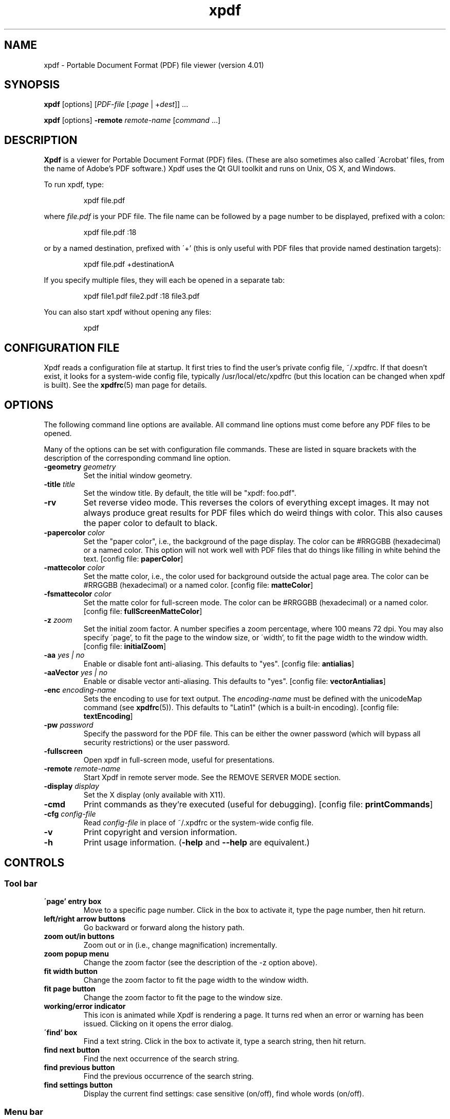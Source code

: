 .\" Copyright 1996-2019 Glyph & Cog, LLC
.TH xpdf 1 "18 Feb 2019"
.SH NAME
xpdf \- Portable Document Format (PDF) file viewer (version 4.01)
.SH SYNOPSIS
.B xpdf
[options]
.RI [ PDF-file
.RI [: page " | +" dest "]] ..."
.PP
.B xpdf
[options]
.B -remote
.IR remote-name " [" command " ...]"
.SH DESCRIPTION
.B Xpdf
is a viewer for Portable Document Format (PDF) files.  (These are also
sometimes also called \'Acrobat' files, from the name of Adobe's PDF
software.)  Xpdf uses the Qt GUI toolkit and runs on Unix, OS X, and
Windows.
.PP
To run xpdf, type:
.PP
.RS
xpdf file.pdf
.RE
.PP
where
.I file.pdf
is your PDF file.  The file name can be followed by a page number to
be displayed, prefixed with a colon:
.PP
.RS
xpdf file.pdf :18
.RE
.PP
or by a named destination, prefixed with \'+' (this is only useful
with PDF files that provide named destination targets):
.PP
.RS
xpdf file.pdf +destinationA
.RE
.PP
If you specify multiple files, they will each be opened in a separate
tab:
.PP
.RS
xpdf file1.pdf file2.pdf :18 file3.pdf
.RE
.PP
You can also start xpdf without opening any files:
.PP
.RS
xpdf
.RE
.SH CONFIGURATION FILE
Xpdf reads a configuration file at startup.  It first tries to find
the user's private config file, ~/.xpdfrc.  If that doesn't exist, it
looks for a system-wide config file, typically /usr/local/etc/xpdfrc
(but this location can be changed when xpdf is built).  See the
.BR xpdfrc (5)
man page for details.
.SH OPTIONS
The following command line options are available.  All command line
options must come before any PDF files to be opened.
.PP
Many of the options can be set with configuration file commands.
These are listed in square brackets with the description of the
corresponding command line option.
.TP
.BI \-geometry " geometry"
Set the initial window geometry.
.TP
.BI \-title " title"
Set the window title.  By default, the title will be "xpdf: foo.pdf".
.TP
.B \-rv
Set reverse video mode.  This reverses the colors of everything except
images.  It may not always produce great results for PDF files which
do weird things with color.  This also causes the paper color to
default to black.
.TP
.BI \-papercolor " color"
Set the "paper color", i.e., the background of the page display.  The
color can be #RRGGBB (hexadecimal) or a named color.  This option will
not work well with PDF files that do things like filling in white
behind the text.
.RB "[config file: " paperColor ]
.TP
.BI \-mattecolor " color"
Set the matte color, i.e., the color used for background outside the
actual page area.  The color can be #RRGGBB (hexadecimal) or a named
color.
.RB "[config file: " matteColor ]
.TP
.BI \-fsmattecolor " color"
Set the matte color for full-screen mode.  The color can be #RRGGBB
(hexadecimal) or a named color.
.RB "[config file: " fullScreenMatteColor ]
.TP
.BI \-z " zoom"
Set the initial zoom factor.  A number specifies a zoom percentage,
where 100 means 72 dpi.  You may also specify \'page', to fit the page
to the window size, or \'width', to fit the page width to the window
width.
.RB "[config file: " initialZoom ]
.TP
.BI \-aa " yes | no"
Enable or disable font anti-aliasing.  This defaults to "yes".
.RB "[config file: " antialias ]
.TP
.BI \-aaVector " yes | no"
Enable or disable vector anti-aliasing.  This defaults to "yes".
.RB "[config file: " vectorAntialias ]
.TP
.BI \-enc " encoding-name"
Sets the encoding to use for text output.  The
.I encoding\-name
must be defined with the unicodeMap command (see
.BR xpdfrc (5)).
This defaults to "Latin1" (which is a built-in encoding).
.RB "[config file: " textEncoding ]
.TP
.BI \-pw " password"
Specify the password for the PDF file.  This can be either the owner
password (which will bypass all security restrictions) or the user
password.
.TP
.B \-fullscreen
Open xpdf in full-screen mode, useful for presentations.
.TP
.BI \-remote " remote-name"
Start Xpdf in remote server mode.  See the REMOVE SERVER MODE section.
.TP
.BI \-display " display"
Set the X display (only available with X11).
.TP
.B \-cmd
Print commands as they're executed (useful for debugging).
.RB "[config file: " printCommands ]
.TP
.BI \-cfg " config-file"
Read
.I config-file
in place of ~/.xpdfrc or the system-wide config file.
.TP
.B \-v
Print copyright and version information.
.TP
.B \-h
Print usage information.
.RB ( \-help
and
.B \-\-help
are equivalent.)
.PP
.SH CONTROLS
.SS Tool bar
.TP
.B "\'page' entry box"
Move to a specific page number.  Click in the box to activate it, type
the page number, then hit return.
.TP
.B "left/right arrow buttons"
Go backward or forward along the history path.
.TP
.B "zoom out/in buttons"
Zoom out or in (i.e., change magnification) incrementally.
.TP
.B "zoom popup menu"
Change the zoom factor (see the description of the \-z option above).
.TP
.B "fit width button"
Change the zoom factor to fit the page width to the window width.
.TP
.B "fit page button"
Change the zoom factor to fit the page to the window size.
.TP
.B "working/error indicator"
This icon is animated while Xpdf is rendering a page.  It turns red
when an error or warning has been issued.  Clicking on it opens the
error dialog.
.TP
.B "\'find' box"
Find a text string.  Click in the box to activate it, type a search
string, then hit return.
.TP
.B "find next button"
Find the next occurrence of the search string.
.TP
.B "find previous button"
Find the previous occurrence of the search string.
.TP
.B "find settings button"
Display the current find settings: case sensitive (on/off), find whole
words (on/off).
.PP
.SS Menu bar
The menu bar is above the tool bar.  The menu items should be
self-explanatory.
.PP
.SS Tab list
The tab list is on the left, just below the tool bar.  It lists all
open tabs.
.PP
.SS Outline/layers/attachments pane
This pane is on the left, below the tab list.  The popup allows you to
select from outline, layers, or attachments.
.PP
The outline is a tree-like structure of bookmarks that allows moving
within the PDF file.  Not all PDF files have outlines.
.PP
Layers (a.k.a. optional content) allow parts of the PDF content to be
shown or hidden.  Not all PDF files have layers.
.PP
Attachments are other files embedded within the PDF file.  There is
a 'save' button for each attached file.  Not all PDF files have
attachments.
.PP
.SS Text selection
Dragging the mouse with the left button held down will highlight an
arbitrary rectangle.  Selected text can be copied to the clipboard
(with the edit/copy menu item).  On X11, selected text will be
available in the X selection buffer.
.PP
.SS Links
When the mouse is over a hyperlink, the link target will be shown in a
popup near the bottom of the window.
.PP
Clicking on a hyperlink will jump to the link's destination.  A link
to another PDF document will make xpdf load that document.  A
\'launch' link to an executable program will display a dialog, and if
you click \'ok', execute the program.  URL links are opened in a
system-dependent way.  (On UNIX, Qt uses the $BROWSER environment
variable.)
.PP
.SS Mouse bindings
The left mouse button is used to select text (see above).
.PP
Clicking on a link with the middle button opens the link in a new tab.
.PP
Dragging the mouse with the middle button held down pans the window.
.PP
The right mouse button opens a popup menu (see
.BR popupMenuCmd " in " xpdfrc (5)).
.PP
.SS Key bindings
This section lists the default key bindings.  Bindings can be changed
using the config file (see
.BR xpdfrc (5)).
.TP
.B control-o
Open a new PDF file via a file requester.
.TP
.B control-r
Reload the current PDF file.  Note that Xpdf will reload the file
automatically (on a page change or redraw) if it has changed since it
was last loaded.
.TP
.B control-f
Find a text string.  This sets keyboard focus to the \'find' box.
.TP
.B control-G
Find next occurrence.
.TP
.B control-C
Copy selected text to the clipboard.
.TP
.B control-P
Print.
.TP
.BR control-0 " (control-zero)"
Set the zoom factor to 125%.
.TP
.BR control-+ " (control-plus)"
Zoom in (increment the zoom factor by 1).
.TP
.BR control-- " (control-minus)"
Zoom out (decrement the zoom factor by 1).
.TP
.B control-s
Save PDF via a file requester.
.TP
.B control-t
Open a new tab.
.TP
.B control-n
Open a new window.
.TP
.B control-w
Close the current tab.  Closes the window if this was the last open
tab.  Quits the application if this was the last open window.
.TP
.B control-q
Quit.
.TP
.B control-<tab>
Next tab.
.TP
.B control-shift-<tab>
Previous tab.
.TP
.B control-?
Help.
.TP
.B alt-<left-arrow>
Go backward along the history path.
.TP
.B alt-<right-arrow>
Go forward along the history path.
.TP
.B home
Go to the top left of current page.
.TP
.B control-<home>
Go to the first page.
.TP
.B end
Go to the bottom right of current page.
.TP
.B control-<end>
Go to the last page.
.TP
.BR <space> " or " <PageDown>
Scroll down on the current page; if already at bottom, move to next
page.
.TP
.BR control-<PageDown> " or " control-<down-arrow>
Go to the next page.  If <ScrollLock> is active, this maintains the
relative position on the page.
.TP
.B <PageUp>
Scroll up on the current page; if already at top, move to previous
page.
.TP
.BR control-<PageUp> " or " control-<up-arrow>
Go to the previous page.  If <ScrollLock> is active, this maintains
the relative position on the page.
.TP
.B <esc>
Exit full-screen mode.
.TP
.B arrows
Scroll the current page.
.TP
.B g
Set keyboard focus to the page number entry box.
.TP
.B z
Set the zoom factor to \'page' (fit page to window).
.TP
.B w
Set the zoom factor to \'width' (fit page width to window).
.SH Full-screen mode
Xpdf can be placed into full-screen mode via the
.B \-fullscreen
command line option, the \'full screen' menu item, or a binding to the
.B fullScreenMode
or
.B toggleFullScreenMode
command.
.PP
Entering full-screen mode automatically switches to single-page view
mode and to the fit-page zoom factor.
.PP
Full-screen mode can be exited via the default <esc> key binding,
or via a binding to the
.B windowMode
or
.BR toggleFullScreenMode command .
.SH COMMANDS
Xpdf's key and mouse bindings are user-configurable, using the bind
and unbind commands in the config file (see
.BR xpdfrc (5)).
The bind command allows you to bind a key or mouse button to a
sequence of one or more commands.
.PP
The following commands are supported:
.TP
.B about
Open the \'about' dialog.
.TP
.B blockSelectMode
Set block selection mode.  In this mode, the selection is a simple
rectangle.  Any part of the page can be selected, regardless of the
content on the page.
.TP
.BI checkOpenFile( file )
Check that
.I file
is open in the current tab, and open it if not.
.TP
.BI checkOpenFileAtDest( file, dest )
Check that
.I file
is open in the current tab, and open it if not.  In either case go to
the specified named destination.
.TP
.BI checkOpenFileAtPage( file, page )
Check that
.I file
is open in the current tab, and open it if not.  In either case go to
the specified page.
.TP
.B closeSidebar
Close the sidebar.
.TP
.B closeSidebarMoveResizeWin
Close the sidebar, resizing the window so that the document size
doesn't change, and moving the window so that the document stays in
the same place on the screen.
.TP
.B closeSidebarResizeWin
Close the sidebar, resizing the window so that the document size
doesn't change.
.TP
.B closeTabOrQuit
Close the tab.  If this was the last open tab, close the window.  If
this was the last window open, quit.
.TP
.B closeWindowOrQuit
Close the window.  If this was the last open window, quit.
.TP
.B continuousMode
Switch to continuous view mode.
.TP
.B copy
Copy selected text to the clipboard.
.TP
.B endPan
End a pan operation.
.TP
.B endSelection
End a selection.
.TP
.B find
Set keyboard focus to the \'find' box.
.TP
.B findFirst
Find the first occurrence of the search string.
.TP
.B findNext
Find the next occurrence of the search string.
.TP
.B findPrevious
Find the previous occurrence of the search string.
.TP
.B focusToDocWin
Set keyboard focus to the main document window.
.TP
.B focusToPageNum
Set keyboard focus to the page number text box.
.TP
.B followLink
Follow a hyperlink (does nothing if the mouse is not over a link).
.TP
.B followLinkInNewTab
Follow a hyperlink, opening PDF files in a new tab (does nothing if
the mouse is not over a link).  For links to non-PDF files, this
command is identical to followLink.
.TP
.B followLinkInNewTabNoSel
Same as followLinkInNewTab, but does nothing if there is a non-empty
selection.  (This is useful as a mouse button binding.)
.TP
.B followLinkInNewWin
Follow a hyperlink, opening PDF files in a new window (does nothing if
the mouse is not over a link).  For links to non-PDF files, this
command is identical to followLink.
.TP
.B followLinkInNewWinNoSel
Same as followLinkInNewWin, but does nothing if there is a non-empty
selection.  (This is useful as a mouse button binding.)
.TP
.B followLinkNoSel
Same as followLink, but does nothing if there is a non-empty selection.
(This is useful as a mouse button binding.)
.TP
.B fullScreenMode
Go to full-screen mode.
.TP
.B goBackward
Move backward along the history path.
.TP
.B goForward
Move forward along the history path.
.TP
.BI gotoDest( dest )
Go to a named destination.
.TP
.B gotoLastPage
Go to the last page in the PDF file.
.TP
.BI gotoPage( page )
Go to the specified page.
.TP
.BI help
Open the help URL.
.TP
.B horizontalContinuousMode
Switch to horizontal continuous view mode.
.TP
.B linearSelectMode
Set linear selection mode.  In this mode, the selection follows text.
Non-text regions cannot be selected.
.TP
.BI loadTabState
Load the tab state file (which was written via the saveTabState
command), and restore the tabs listed in that file.  The path for the
tab state file is specified with the tabStateFile setting (see
.BR xpdfrc (5)).
.TP
.B newTab
Open an empty new tab.
.TP
.B newWindow
Open an empty new window.
.TP
.B nextPage
Go to the next page.
.TP
.B nextPageNoScroll
Go to the next page, with the current relative scroll position.
.TP
.B nextTab
Switch to the next tab.
.TP
.B open
Open a PDF file in this tab, using the open dialog.
.TP
.B openErrorWindow
Open the error window.
.TP
.BI openFile( file )
Open the specified file in the current tab.
.TP
.BI openFileAtDest( file, dest )
Open the specified file in the current tab at the specified named
destination.
.TP
.BI openFileAtPage( file, page )
Open the specified file in the current tab at the specified page.
.TP
.B openSidebar
Open the sidebar.
.TP
.B openSidebarMoveResizeWin
Open the sidebar, resizing the window so that the document size
doesn't change, and moving the window so that the document stays in
the same place on the screen.
.TP
.B openSidebarResizeWin
Open the sidebar, resizing the window so that the document size
doesn't change.
.TP
.B pageDown
Scroll down by one screenful.
.TP
.B pageUp
Scroll up by one screenful.
.TP
.B postPopupMenu
Display the popup menu.
.TP
.B prevPage
Go to the previous page.
.TP
.B prevPageNoScroll
Go to the previous page, with the current relative scroll position.
.TP
.B prevTab
Switch to the previous tab.
.TP
.B print
Open the \'print' dialog.
.TP
.B quit
Quit from xpdf.
.TP
.B reload
Reload the current PDF file.
.TP
.B rotateCCW
Rotate the page 90 degrees counterclockwise.
.TP
.B rotateCW
Rotate the page 90 degrees clockwise.
.TP
.BI run( external-command-string )
Run an external command.  The following escapes are allowed in the
command string:
.nf

    %f => PDF file name (or an empty string if no
          file is open)
    %b => PDF file base name, i.e., file name minus
          the extension (or an empty string if no
          file is open)
    %u => link URL (or an empty string if not over
          a URL link)
    %p => current page number (or an empty string if
          no file is open)
    %x => selection upper-left x coordinate
          (or 0 if there is no selection)
    %y => selection upper-left y coordinate
          (or 0 if there is no selection)
    %X => selection lower-right x coordinate
          (or 0 if there is no selection)
    %Y => selection lower-right y coordinate
          (or 0 if there is no selection)
    %i => page containing the mouse pointer
    %j => x coordinate of the mouse pointer
    %k => y coordinate of the mouse pointer
    %% => %

.fi
The external command string will often contain spaces, so the whole
command must be quoted in the xpdfrc file:
.nf

    bind x "run(ls -l)"

.fi
The command string may not be run through a shell.  It is recommended
to keep the command simple, so that it doesn't depend on specific
shell functionality.  For complex things, you can have the command
string run a shell script.
.TP
.B saveAs
Save PDF via a file requester.
.TP
.B saveImage
Open the \'save image' dialog.
.TP
.BI saveTabState
Save a list of all tabs open in this window to the tab state file.
For each tab, this writes the PDF file name and page number (on
separate lines).  This file can be loaded later with the loadTabState
command.  The path for the tab state file is specified with the
tabStateFile setting (see
.BR xpdfrc (5)).
.TP
.BI scrollDown( n )
Scroll down by
.I n
pixels.
.TP
.BI scrollDownNextPage( n )
Scroll down by
.I n
pixels, moving to the next page if appropriate.
.TP
.BI scrollLeft( n )
Scroll left by
.I n
pixels.
.TP
.BI scrollOutlineDown( n )
Scroll the outline down by
.I n
increments.
.TP
.BI scrollOutlineUp( n )
Scroll the outline up by
.I n
increments.
.TP
.BI scrollRight( n )
Scroll right by
.I n
pixels.
.TP
.B scrollToBottomEdge
Scroll to the bottom edge of the last displayed page, with no
horizontal movement.
.TP
.B scrollToBottomRight
Scroll to the bottom-right corner of the last displayed page.
.TP
.B scrollToLeftEdge
Scroll to the left edge of the current page, with no vertical
movement.
.TP
.B scrollToRightEdge
Scroll to the right edge of the current page, with no vertical
movement.
.TP
.B scrollToTopEdge
Scroll to the top edge of the first displayed page, with no horizontal
movement.
.TP
.B scrollToTopLeft
Scroll to the top-left corner of the first displayed page.
.TP
.BI scrollUp( n )
Scroll up by
.I n
pixels.
.TP
.BI scrollUpPrevPage( n )
Scroll up by
.I n
pixels, moving to the previous page if appropriate.
.TP
.BI setSelection( pg , ulx , uly , lrx , lry )
Set the selection to the specified coordinates on the specified page.
.TP
.B sideBySideContinuousMode
Switch to side-by-side continuous view mode.
.TP
.B sideBySideSingleMode
Switch to side-by-side two-page view mode.
.TP
.B singlePageMode
Switch to single-page view mode.
.TP
.B startPan
Start a pan operation at the current mouse position, which will scroll
the document as the mouse moves.
.TP
.B startSelection
Start a selection at the current mouse position, which will be
extended as the mouse moves.
.TP
.B toggleContinuousMode
Toggle between continuous and single page view modes.
.TP
.B toggleFullScreenMode
Toggle between full-screen and window modes.
.TP
.B toggleSelectMode
Toggle between block and linear selection mode.
.TP
.B toggleSidebar
Toggle the sidebar between open and closed.
.TP
.B toggleSidebarMoveResizeWin
Toggle the sidebar between open and closed, resizing the window so
that the document size doesn't change, and moving the window so that
the document stays in the same place on the screen.
.TP
.B toggleSidebarResizeWin
Toggle the sidebar between open and closed, resizing the window so
that the document size doesn't change.
.TP
.B windowMode
Go to window (non-full-screen) mode.
.TP
.B zoomFitPage
Set the zoom factor to fit-page.
.TP
.B zoomFitWidth
Set the zoom factor to fit-width.
.TP
.B zoomIn
Zoom in - go to the next higher zoom factor.
.TP
.B zoomOut
Zoom out - go the next lower zoom factor.
.TP
.BI zoomPercent( z )
Set the zoom factor to
.IR z %.
.TP
.B zoomToSelection
Zoom to the current selection.
.SH REMOTE SERVER MODE
Starting xpdf with the "-remote" switch puts it into remote server
mode.  All remaining command line options are commands (see the
COMMANDS section).  Subsequent invocations of "xpdf -remote" with the
same remote server name will send commands to the already-running
instance of xpdf.  The "checkOpenFile" commands are useful here for
things like changing pages.
For example:
.PP
.RS
    # Start up xpdf, and open something.pdf.
    xpdf -remote foo 'openFile(something.pdf)'

    # Switch to page 7 in the already-open something.pdf.  If the user
    # has closed xpdf in the meantime, this will restart it and reopen
    # the file.
    xpdf -remote foo 'checkOpenFileAtPage(something.pdf, 7)'
.RE
.PP
.SH EXIT CODES
The Xpdf tools use the following exit codes:
.TP
0
No error.
.TP
1
Error opening a PDF file.
.TP
2
Error opening an output file.
.TP
3
Error related to PDF permissions.
.TP
99
Other error.
.SH AUTHOR
The xpdf software and documentation are copyright 1996-2019 Glyph &
Cog, LLC.
.SH "SEE ALSO"
.BR pdftops (1),
.BR pdftotext (1),
.BR pdftohtml (1),
.BR pdfinfo (1),
.BR pdffonts (1),
.BR pdfdetach (1),
.BR pdftoppm (1),
.BR pdftopng (1),
.BR pdfimages (1),
.BR xpdfrc (5)
.br
.B http://www.xpdfreader.com/
